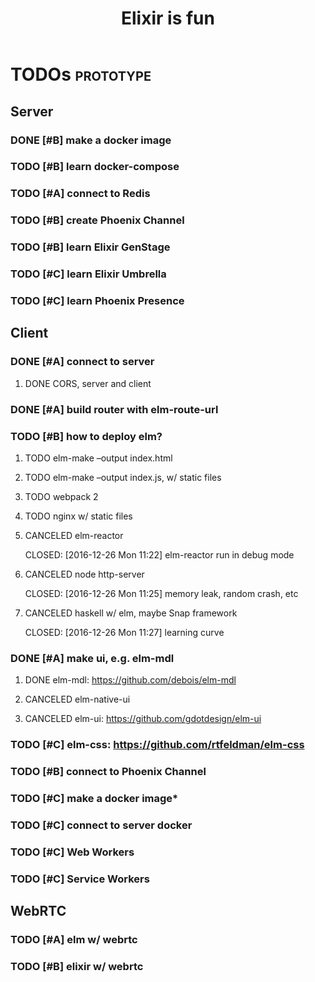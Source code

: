 #+TITLE: Elixir is fun
#+OPTIONS: ^:{}

* TODOs                                                           :prototype:
** Server
*** DONE [#B] make a docker image
    CLOSED: [2016-12-25 Sun 16:15]
*** TODO [#B] learn docker-compose
*** TODO [#A] connect to Redis
*** TODO [#B] create Phoenix Channel
*** TODO [#B] learn Elixir GenStage
*** TODO [#C] learn Elixir Umbrella
*** TODO [#C] learn Phoenix Presence
** Client
*** DONE [#A] connect to server
    CLOSED: [2016-12-30 Fri 09:06]
**** DONE CORS, server and client
     CLOSED: [2016-12-30 Fri 09:05]
*** DONE [#A] build router with elm-route-url
    CLOSED: [2017-01-03 Tue 09:58]
*** TODO [#B] how to deploy elm?
**** TODO elm-make --output index.html
**** TODO elm-make --output index.js, w/ static files
**** TODO webpack 2
**** TODO nginx w/ static files
**** CANCELED elm-reactor
     CLOSED: [2016-12-26 Mon 11:22] elm-reactor run in debug mode
**** CANCELED node http-server
     CLOSED: [2016-12-26 Mon 11:25] memory leak, random crash, etc
**** CANCELED haskell w/ elm, maybe Snap framework
     CLOSED: [2016-12-26 Mon 11:27] learning curve
*** DONE [#A] make ui, e.g. elm-mdl
    CLOSED: [2017-01-03 Tue 09:58]
**** DONE elm-mdl: [[https://github.com/debois/elm-mdl]]
     CLOSED: [2017-01-03 Tue 09:57]
**** CANCELED elm-native-ui
**** CANCELED elm-ui: [[https://github.com/gdotdesign/elm-ui]]
     CLOSED: [2016-12-31 Sat]
*** TODO [#C] elm-css: [[https://github.com/rtfeldman/elm-css]]
*** TODO [#B] connect to Phoenix Channel
*** TODO [#C] make a docker image*
*** TODO [#C] connect to server docker
*** TODO [#C] Web Workers
*** TODO [#C] Service Workers
** WebRTC
*** TODO [#A] elm w/ webrtc
*** TODO [#B] elixir w/ webrtc
